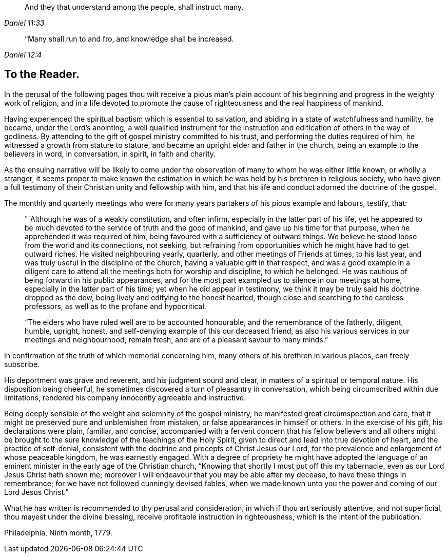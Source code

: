 [quote.epigraph, , Daniel 11:33]
____
And they that understand among the people, shall instruct many.
____

[quote.epigraph, , Daniel 12:4]
____
“Many shall run to and fro, and knowledge shall be increased.
____


== To the Reader.

In the perusal of the following pages thou wilt receive a pious man's plain
account of his beginning and progress in the weighty work of religion,
and in a life devoted to promote the cause of
righteousness and the real happiness of mankind.

Having experienced the spiritual baptism which is essential to salvation,
and abiding in a state of watchfulness and humility, he became,
under the Lord's anointing,
a well qualified instrument for the instruction and
edification of others in the way of godliness.
By attending to the gift of gospel ministry committed to his trust,
and performing the duties required of him, he witnessed a growth from stature to stature,
and became an upright elder and father in the church,
being an example to the believers in word, in conversation, in spirit,
in faith and charity.

As the ensuing narrative will be likely to come under the
observation of many to whom he was either little known,
or wholly a stranger,
it seems proper to make known the estimation in which
he was held by his brethren in religious society,
who have given a full testimony of their Christian unity and fellowship with him,
and that his life and conduct adorned the doctrine of the gospel.

The monthly and quarterly meetings who were for many
years partakers of his pious example and labours,
testify, that:

[quote]
____
"`Although he was of a weakly constitution, and often infirm,
especially in the latter part of his life,
yet he appeared to be much devoted to the service of truth and the good of mankind,
and gave up his time for that purpose, when he apprehended it was required of him,
being favoured with a sufficiency of outward things.
We believe he stood loose from the world and its connections, not seeking,
but refraining from opportunities which he might have had to get outward riches.
He visited neighbouring yearly, quarterly, and other meetings of Friends at times,
to his last year, and was truly useful in the discipline of the church,
having a valuable gift in that respect,
and was a good example in a diligent care to attend all
the meetings both for worship and discipline,
to which he belonged.
He was cautious of being forward in his public appearances,
and for the most part exampled us to silence in our meetings at home,
especially in the latter part of his time; yet when he did appear in testimony,
we think it may be truly said his doctrine dropped as the dew,
being lively and edifying to the honest hearted,
though close and searching to the careless professors,
as well as to the profane and hypocritical.

"`The elders who have ruled well are to be accounted honourable,
and the remembrance of the fatherly, diligent, humble, upright, honest,
and self-denying example of this our deceased friend,
as also his various services in our meetings and neighbourhood, remain fresh,
and are of a pleasant savour to many minds.`"
____

In confirmation of the truth of which memorial concerning him,
many others of his brethren in various places, can freely subscribe.

His deportment was grave and reverent, and his judgment sound and clear,
in matters of a spiritual or temporal nature.
His disposition being cheerful,
he sometimes discovered a turn of pleasantry in conversation,
which being circumscribed within due limitations,
rendered his company innocently agreeable and instructive.

Being deeply sensible of the weight and solemnity of the gospel ministry,
he manifested great circumspection and care,
that it might be preserved pure and unblemished from mistaken,
or false appearances in himself or others.
In the exercise of his gift, his declarations were plain, familiar, and concise,
accompanied with a fervent concern that his fellow believers and all others
might be brought to the sure knowledge of the teachings of the Holy Spirit,
given to direct and lead into true devotion of heart, and the practice of self-denial,
consistent with the doctrine and precepts of Christ Jesus our Lord,
for the prevalence and enlargement of whose peaceable kingdom, he was earnestly engaged.
With a degree of propriety he might have adopted the language of an
eminent minister in the early age of the Christian church,
"`Knowing that shortly I must put off this my tabernacle,
even as our Lord Jesus Christ hath shown me;
moreover I will endeavour that you may be able after my decease,
to have these things in remembrance; for we have not followed cunningly devised fables,
when we made known unto you the power and coming of our Lord Jesus Christ.`"

What he has written is recommended to thy perusal and consideration,
in which if thou art seriously attentive, and not superficial,
thou mayest under the divine blessing, receive profitable instruction in righteousness,
which is the intent of the publication.

[.signed-section-context-close]
Philadelphia, Ninth month, 1779.
